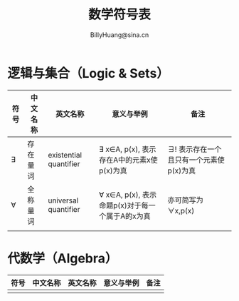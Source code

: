 #+TITLE: 数学符号表
#+HTML_HEAD: <link rel="stylesheet" type="text/css" href="./resources/style/style.css" />
#+LINK_HOME: ./index.html
#+FILETAGS: :math:
#+AUTHOR: BillyHuang@sina.cn

* 逻辑与集合（Logic & Sets）
| 符号 | 中文名称 | 英文名称               | 意义与举例                                       | 备注                                    |
|------+----------+------------------------+--------------------------------------------------+-----------------------------------------|
| ∃    | 存在量词 | existential quantifier | ∃ x∈A, p(x), 表示存在A中的元素x使p(x)为真       | ∃! 表示存在一个且只有一个元素使p(x)为真 |
|------+----------+------------------------+--------------------------------------------------+-----------------------------------------|
| ∀    | 全称量词 | universal quantifier   | ∀ x∈A, p(x), 表示命题p(x)对于每一个属于A的x为真 | 亦可简写为∀x,p(x)                       |
|------+----------+------------------------+--------------------------------------------------+-----------------------------------------|
|      |          |                        |                                                  |                                         |

* 代数学（Algebra）
| 符号 | 中文名称 | 英文名称 | 意义与举例 | 备注 |
|------+----------+----------+------------+------|
|      |          |          |            |      |
